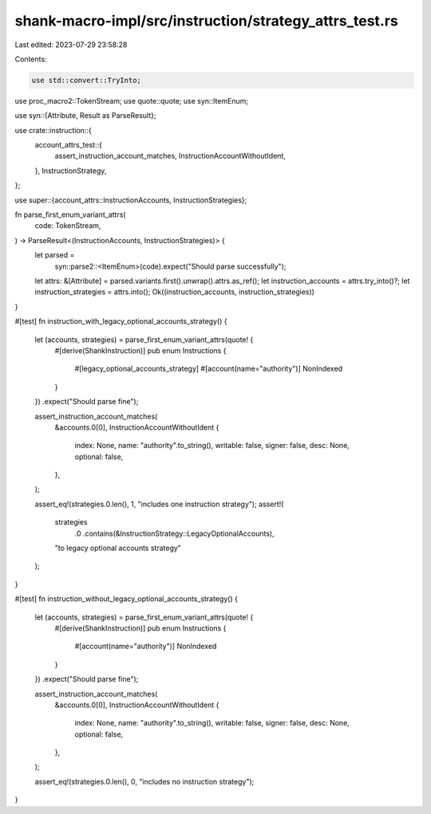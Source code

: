 shank-macro-impl/src/instruction/strategy_attrs_test.rs
=======================================================

Last edited: 2023-07-29 23:58:28

Contents:

.. code-block:: rs

    use std::convert::TryInto;

use proc_macro2::TokenStream;
use quote::quote;
use syn::ItemEnum;

use syn::{Attribute, Result as ParseResult};

use crate::instruction::{
    account_attrs_test::{
        assert_instruction_account_matches, InstructionAccountWithoutIdent,
    },
    InstructionStrategy,
};

use super::{account_attrs::InstructionAccounts, InstructionStrategies};

fn parse_first_enum_variant_attrs(
    code: TokenStream,
) -> ParseResult<(InstructionAccounts, InstructionStrategies)> {
    let parsed =
        syn::parse2::<ItemEnum>(code).expect("Should parse successfully");
    let attrs: &[Attribute] = parsed.variants.first().unwrap().attrs.as_ref();
    let instruction_accounts = attrs.try_into()?;
    let instruction_strategies = attrs.into();
    Ok((instruction_accounts, instruction_strategies))
}

#[test]
fn instruction_with_legacy_optional_accounts_strategy() {
    let (accounts, strategies) = parse_first_enum_variant_attrs(quote! {
        #[derive(ShankInstruction)]
        pub enum Instructions {
            #[legacy_optional_accounts_strategy]
            #[account(name="authority")]
            NonIndexed
        }
    })
    .expect("Should parse fine");

    assert_instruction_account_matches(
        &accounts.0[0],
        InstructionAccountWithoutIdent {
            index: None,
            name: "authority".to_string(),
            writable: false,
            signer: false,
            desc: None,
            optional: false,
        },
    );

    assert_eq!(strategies.0.len(), 1, "includes one instruction strategy");
    assert!(
        strategies
            .0
            .contains(&InstructionStrategy::LegacyOptionalAccounts),
        "to legacy optional accounts strategy"
    );
}

#[test]
fn instruction_without_legacy_optional_accounts_strategy() {
    let (accounts, strategies) = parse_first_enum_variant_attrs(quote! {
        #[derive(ShankInstruction)]
        pub enum Instructions {
            #[account(name="authority")]
            NonIndexed
        }
    })
    .expect("Should parse fine");

    assert_instruction_account_matches(
        &accounts.0[0],
        InstructionAccountWithoutIdent {
            index: None,
            name: "authority".to_string(),
            writable: false,
            signer: false,
            desc: None,
            optional: false,
        },
    );

    assert_eq!(strategies.0.len(), 0, "includes no instruction strategy");
}


